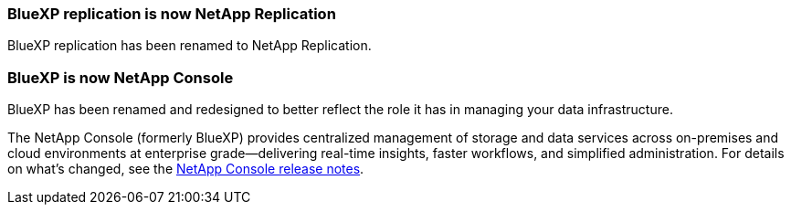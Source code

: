 === BlueXP replication is now NetApp Replication 

BlueXP replication has been renamed to NetApp Replication.

=== BlueXP is now NetApp Console 

BlueXP has been renamed and redesigned to better reflect the role it has in managing your data infrastructure.

The NetApp Console (formerly BlueXP) provides centralized management of storage and data services across on-premises and cloud environments at enterprise grade—delivering real-time insights, faster workflows, and simplified administration. For details on what’s changed, see the https://docs.netapp.com/us-en/bluexp-relnotes/index.html[NetApp Console release notes].
